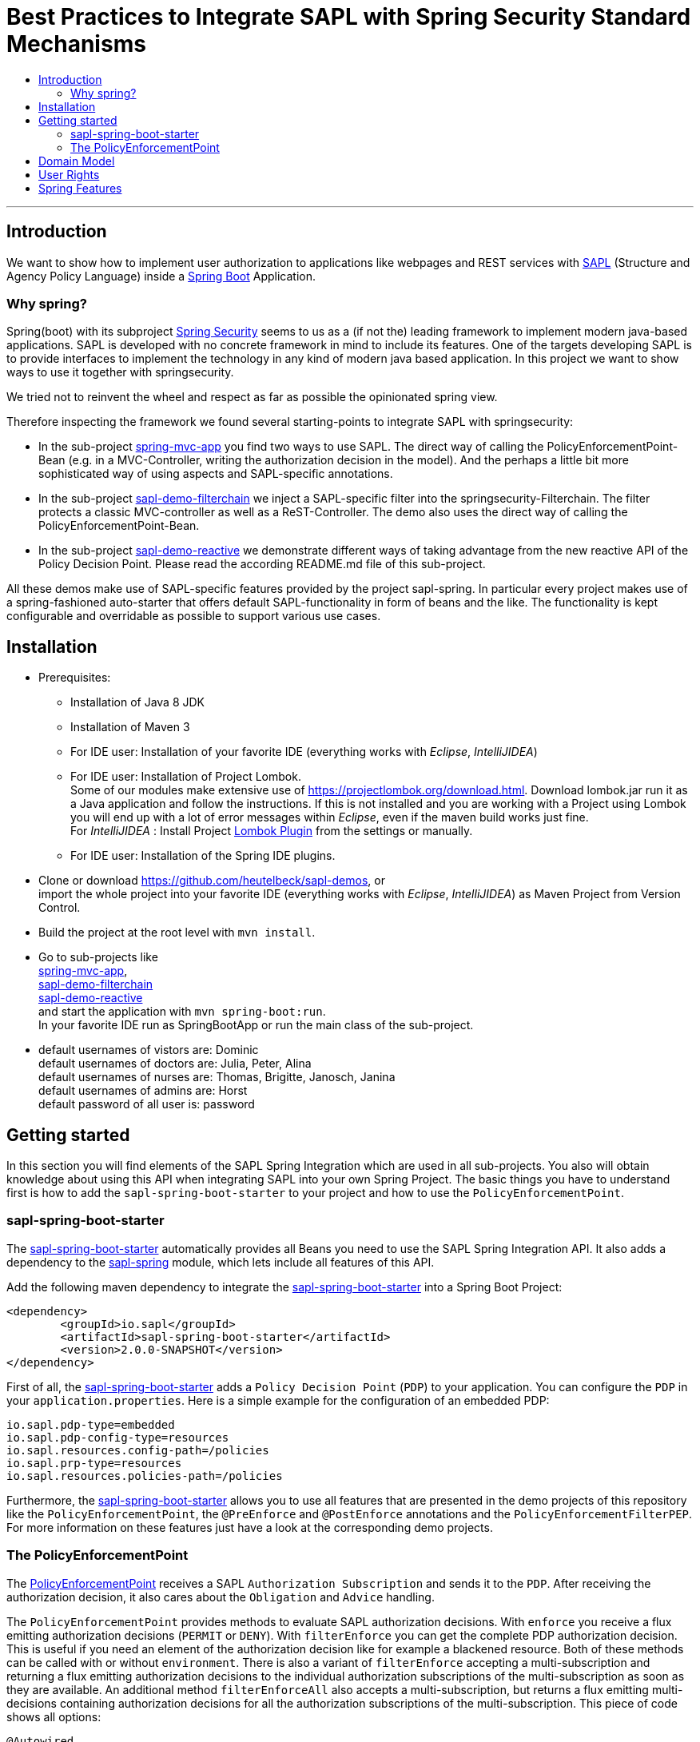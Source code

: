 = Best Practices to Integrate SAPL with Spring Security Standard Mechanisms
:toc:
:toc-title:
:linkattrs:



***

== Introduction

We want to show how to implement user authorization to applications like webpages and REST services with https://github.com/heutelbeck/sapl-policy-engine/blob/master/sapl-documentation/src/asciidoc/sapl-reference.adoc[SAPL] (Structure and Agency Policy Language)
inside a https://projects.spring.io/spring-boot/[Spring Boot] Application.

=== Why spring?
Spring(boot) with its subproject https://projects.spring.io/spring-security/[Spring Security] seems to us as a (if not the) leading framework to implement
modern java-based applications. SAPL is developed with no concrete framework in mind to include its features.
One of the targets developing SAPL is to provide interfaces to implement the technology in any kind of modern
java based application. In this project we want to show ways to use it together with springsecurity. 

We tried not to reinvent the wheel and respect as far as possible the opinionated spring view.

Therefore inspecting the framework we found several starting-points to integrate SAPL with springsecurity:

* In the sub-project https://github.com/heutelbeck/sapl-demos/blob/master/spring-mvc-app[spring-mvc-app] you find two ways to use SAPL.
The direct way of calling the PolicyEnforcementPoint-Bean (e.g. in a MVC-Controller, writing the authorization decision in
the model). And the perhaps a little bit more sophisticated way of using aspects and SAPL-specific annotations.
* In the sub-project https://github.com/heutelbeck/sapl-demos/blob/master/sapl-demo-filterchain[sapl-demo-filterchain] we inject a SAPL-specific filter into the springsecurity-Filterchain. The filter protects a classic MVC-controller as well as a ReST-Controller.
The demo also uses the direct way of calling the PolicyEnforcementPoint-Bean.
* In the sub-project https://github.com/heutelbeck/sapl-demos/tree/master/sapl-demo-reactive[sapl-demo-reactive] we demonstrate different ways of taking advantage from the new reactive API of the Policy Decision Point. Please read the according README.md file of this sub-project.

All these demos make use of SAPL-specific features provided by the project sapl-spring. In particular every project makes use of a spring-fashioned auto-starter that offers default SAPL-functionality in form of beans and the like. The functionality is kept configurable and overridable as possible to support various use cases. 


== Installation

* Prerequisites:
**  Installation of  Java 8 JDK
** Installation of Maven 3
** For IDE user: Installation of your favorite IDE (everything works with _Eclipse_, _IntelliJIDEA_)
**  For IDE user: Installation of Project Lombok. +
   Some of our modules make extensive use of https://projectlombok.org/download.html. Download lombok.jar run it as a Java application and follow the instructions. If this is not installed and you are working with a Project using Lombok you will end up with a lot of error messages within _Eclipse_, even if the maven build works just fine. +
   For _IntelliJIDEA_ : Install Project https://plugins.jetbrains.com/plugin/6317-lombok-plugin[Lombok Plugin] from the settings or manually.
** For IDE user: Installation of the Spring IDE plugins.

* Clone or download https://github.com/heutelbeck/sapl-demos, or +
import the whole project into your favorite IDE (everything works with _Eclipse_, _IntelliJIDEA_)  as Maven Project from Version Control.

* Build the project at the root level with `mvn install`.

* Go to sub-projects like +
 https://github.com/heutelbeck/sapl-demos/blob/master/spring-mvc-app[spring-mvc-app], +
 https://github.com/heutelbeck/sapl-demos/blob/master/sapl-demo-filterchain[sapl-demo-filterchain] +
 https://github.com/heutelbeck/sapl-demos/blob/master/sapl-demo-reactive[sapl-demo-reactive] +
 and start the application with `mvn spring-boot:run`. +
  In your favorite IDE  run as SpringBootApp or run the main class of the sub-project.

* default usernames of vistors are: Dominic +
  default usernames of doctors are: Julia, Peter, Alina +
  default usernames of nurses are: Thomas, Brigitte, Janosch, Janina +
  default usernames of admins are: Horst +
  default password of all user is: password


== Getting started
In this section you will find elements of the SAPL Spring Integration which are used in all sub-projects. You also will obtain knowledge about using this API when integrating SAPL into your own Spring Project.
The basic things you have to understand first is how to add the `sapl-spring-boot-starter` to your project and how to use the `PolicyEnforcementPoint`.

=== sapl-spring-boot-starter

The https://github.com/heutelbeck/sapl-policy-engine/tree/master/sapl-spring-boot-starter[sapl-spring-boot-starter] automatically provides all Beans you need to use the SAPL Spring Integration API. It also adds a dependency to the https://github.com/heutelbeck/sapl-policy-engine/tree/master/sapl-spring[sapl-spring] module, which lets include all features of this API.

Add the following maven dependency to integrate the https://github.com/heutelbeck/sapl-policy-engine/tree/master/sapl-spring-boot-starter[sapl-spring-boot-starter] into a Spring Boot Project:

```java
<dependency>
        <groupId>io.sapl</groupId>
        <artifactId>sapl-spring-boot-starter</artifactId>
        <version>2.0.0-SNAPSHOT</version>
</dependency>
```

First of all, the https://github.com/heutelbeck/sapl-policy-engine/tree/master/sapl-spring-boot-starter[sapl-spring-boot-starter] adds a `Policy Decision Point` (`PDP`) to your application. You can configure the `PDP` in your `application.properties`. Here is a simple example for the configuration of an embedded PDP:

```java
io.sapl.pdp-type=embedded
io.sapl.pdp-config-type=resources
io.sapl.resources.config-path=/policies
io.sapl.prp-type=resources
io.sapl.resources.policies-path=/policies
```

Furthermore, the https://github.com/heutelbeck/sapl-policy-engine/tree/master/sapl-spring-boot-starter[sapl-spring-boot-starter] allows you to use all features that are presented in the demo projects of this repository like the `PolicyEnforcementPoint`, the `@PreEnforce` and `@PostEnforce` annotations and the `PolicyEnforcementFilterPEP`. For more information on these features just have a look at the corresponding demo projects.

=== The PolicyEnforcementPoint

The https://github.com/heutelbeck/sapl-policy-engine/blob/master/sapl-spring/src/main/java/io/sapl/spring/PolicyEnforcementPoint.java[PolicyEnforcementPoint] receives a SAPL `Authorization Subscription` and sends it to the `PDP`. After receiving the authorization decision, it also cares about the `Obligation` and `Advice` handling.

The `PolicyEnforcementPoint` provides methods to evaluate SAPL authorization decisions. With `enforce` you receive a flux emitting authorization decisions (`PERMIT` or `DENY`). With `filterEnforce` you can get the complete PDP authorization decision. This is useful if you need an element of the authorization decision like for example a blackened resource. Both of these methods can be called with or without `environment`. There is also a variant of `filterEnforce` accepting a multi-subscription and returning a flux emitting authorization decisions to the individual authorization subscriptions of the multi-subscription as soon as they are available. An additional method `filterEnforceAll` also accepts a multi-subscription, but returns a flux emitting multi-decisions containing authorization decisions for all the authorization subscriptions of the multi-subscription. This piece of code shows all options:

```java

@Autowired
PolicyEnforcementPoint pep;

Flux<Decision> decisionFlux = pep.enforce(subject, action, resource);

Flux<Decision> decisionFlux = pep.enforce(subject, action, resource, environment);

Flux<AuthorizationDecision> authzDecisionFlux = pep.filterEnforce(subject, action, resource);

Flux<AuthorizationDecision> authzDecisionFlux = pep.filterEnforce(subject, action, resource, environment);

Flux<IdentifiableAuthorizationDecision> identifiableAuthzDecisionFlux = pep.filterEnforce(multiSubscription);

Flux<MultiAuthorizationDecision> multiAuthzDecisionFlux = pep.filterEnforceAll(multiSubscription);
```

You can call these methods in your code, but the `PolicyEnforcementPoint` is also used by all features presented in this demo repository like the `@PreEnforce` and `@PostEnforce` annotations, the `PolicyEnforcementFilterPEP`, etc.


== Domain Model

All sub-projects  share the same domain model.
We are using terms from the medical field and health care to illustrate how a user (doctor, nurse, visitor, admin) is allowed to get access to patient data.


Our domain model is implemented in the module https://github.com/heutelbeck/sapl-demos/tree/master/sapl-demo-domain[sapl-demo-domain]
and kept simple for the sake of clarity. +
We have patients:

```java
@Data
@Entity
@NoArgsConstructor
@AllArgsConstructor
public class Patient {

	@Id
	@GeneratedValue(strategy = GenerationType.AUTO)
	private Long id;

	String medicalRecordNumber;
	String name;
	String icd11Code;
	String diagnosisText;
	String attendingDoctor;
	String attendingNurse;
	String phoneNumber;
	String roomNumber;

}

```
There are user having a username, password and roles like `VISITOR, DOCTOR , NURSE, ADMIN` characterizing `Authorities` in the context of `Spring Security`.

Relations are modeled between patients and user:

```java
@Data
@Entity
@NoArgsConstructor
@AllArgsConstructor
public class Relation {

	@Id
	@GeneratedValue(strategy = GenerationType.AUTO)
	Long id;

	String username;

	Long patientid;

	public Relation(String username, Long patientid) {
		this.username = username;
		this.patientid = patientid;
	}

}

```

== User Rights

User rights are constantly refined and captured with human readable phrases within SAPL Policies.
Here is a small excerpt of access permissions to `Patient` fields for particular authorities:

- `VISITOR` +
can only read phoneNumber and name; is not allowed for updating and deleting;
- `NURSE` +
can read phoneNumber, name, a blackened icd11Code; can read diagnosis only if she is attendingNurse;
is allowed for updating name, phoneNumber;
is allowed for updating attendingNurse; is not allowed for deleting;
- `DOCTOR` +
 can read all Patient fields, but only diagnosis if she is attendingDoctor;
 can update all fields, but only diagnosis if she is attendingDoctor; is allowed for deleting Patients;

The following table gives an overview of all current user rights:

.User rights
[frame="topbot",options="header"]
|=============================================================================================================================================================
|User Role| see name|see phone|see icd11Code|see diagnosis   |update diagnosis|create patient|update patient    |delete patient|change att. doctor|change att. nurse|see room number    |
|Doctor   |    X    |     X   |      X      |X (only att.doc)|X (only att.doc)|       X      |        X         |      X       |         X        |                 | X (only relatives)|
|Nurse    |    X    |     X   |  blacken(1) |X (only att.nur)|                |              |X (name and phone)|              |                  |         X       | X (only relatives)|
|Visitor  |    X    |     X   |             |                |                |              |                  |              |                  |                 | X (only relatives)|
|=============================================================================================================================================================

== Spring Features
Spring features in all sub-projects  are:

* https://projects.spring.io/spring-boot/[Spring Boot]
* Standard SQL database: http://www.h2database.com[H2] (In-Memory), programmable via JPA
* http://hibernate.org/[Hibernate]
* web interfaces (Rest, UI) with Spring MVC
* model classes (Patient, User, Relation), CrudRepositories in JPA
* https://projects.spring.io/spring-security/[Spring Security]
* https://www.thymeleaf.org/[Thymeleaf]

